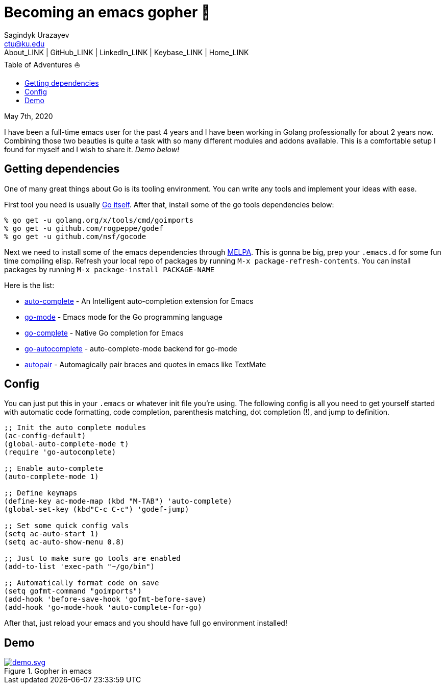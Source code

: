 = Becoming an emacs gopher 🐗
Sagindyk Urazayev <ctu@ku.edu>
About_LINK | GitHub_LINK | LinkedIn_LINK | Keybase_LINK | Home_LINK
:toc: left
:toc-title: Table of Adventures ⛵
:experimental:

May 7th, 2020

I have been a full-time emacs user for the past 4 years and I have been
working in Golang professionally for about 2 years now. Combining those
two beauties is quite a task with so many different modules and addons
available. This is a comfortable setup I found for myself and I wish to
share it. _Demo below!_

== Getting dependencies

One of many great things about Go is its tooling environment. You can
write any tools and implement your ideas with ease.

First tool you need is usually https://golang.org/[Go itself]. After
that, install some of the go tools dependencies below:

[source,bash]
----
% go get -u golang.org/x/tools/cmd/goimports
% go get -u github.com/rogpeppe/godef
% go get -u github.com/nsf/gocode
----

Next we need to install some of the emacs dependencies through
https://melpa.org[MELPA]. This is gonna be big, prep your `+.emacs.d+`
for some fun time compiling elisp. Refresh your local repo of packages
by running kbd:[M-x package-refresh-contents]. You can install packages
by running kbd:[M-x package-install PACKAGE-NAME]

Here is the list:

* https://github.com/auto-complete/auto-complete[auto-complete] - An
Intelligent auto-completion extension for Emacs
* https://github.com/dominikh/go-mode.el[go-mode] - Emacs mode for the
Go programming language
* https://github.com/vibhavp/go-complete[go-complete] - Native Go
completion for Emacs
* https://melpa.org/#/go-autocomplete[go-autocomplete] -
auto-complete-mode backend for go-mode
* https://github.com/capitaomorte/autopair[autopair] - Automagically
pair braces and quotes in emacs like TextMate

== Config

You can just put this in your `+.emacs+` or whatever init file you're
using. The following config is all you need to get yourself started with
automatic code formatting, code completion, parenthesis matching, dot
completion (!), and jump to definition.

[source,commonlisp]
----
;; Init the auto complete modules
(ac-config-default)
(global-auto-complete-mode t)
(require 'go-autocomplete)

;; Enable auto-complete
(auto-complete-mode 1)

;; Define keymaps
(define-key ac-mode-map (kbd "M-TAB") 'auto-complete)
(global-set-key (kbd"C-c C-c") 'godef-jump)

;; Set some quick config vals
(setq ac-auto-start 1)
(setq ac-auto-show-menu 0.8)

;; Just to make sure go tools are enabled
(add-to-list 'exec-path "~/go/bin")

;; Automatically format code on save
(setq gofmt-command "goimports")
(add-hook 'before-save-hook 'gofmt-before-save)
(add-hook 'go-mode-hook 'auto-complete-for-go)
----

After that, just reload your emacs and you should have full go
environment installed!

== Demo

.Gopher in emacs

image::demo.svg[demo.svg, role="center", link="./demo.svg"]
